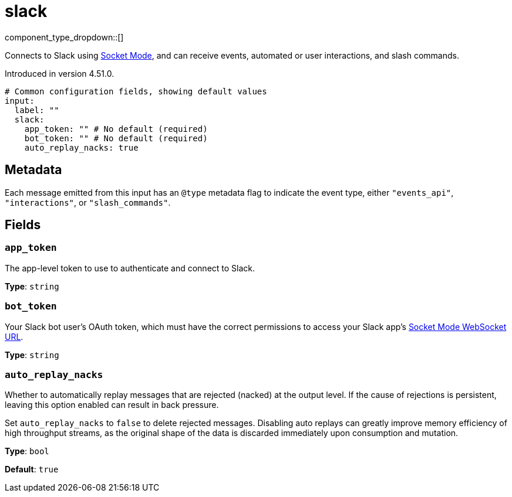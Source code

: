 = slack
// tag::single-source[]
:type: input
:page-beta: true

component_type_dropdown::[]

Connects to Slack using https://api.slack.com/apis/socket-mode[Socket Mode^], and can receive events, automated or user interactions, and slash commands.

ifndef::env-cloud[]
Introduced in version 4.51.0.
endif::[]

```yml
# Common configuration fields, showing default values
input: 
  label: ""
  slack:
    app_token: "" # No default (required)
    bot_token: "" # No default (required)
    auto_replay_nacks: true
```
== Metadata

Each message emitted from this input has an `@type` metadata flag to indicate the event type, either `"events_api"`, `"interactions"`, or `"slash_commands"`.

== Fields

=== `app_token`

The app-level token to use to authenticate and connect to Slack.

*Type*: `string`

=== `bot_token`

Your Slack bot user's OAuth token, which must have the correct permissions to access your Slack app's https://api.slack.com/methods/apps.connections.open[Socket Mode WebSocket URL^].

*Type*: `string`

=== `auto_replay_nacks`

Whether to automatically replay messages that are rejected (nacked) at the output level. If the cause of rejections is persistent, leaving this option enabled can result in back pressure.

Set `auto_replay_nacks` to `false` to delete rejected messages. Disabling auto replays can greatly improve memory efficiency of high throughput streams, as the original shape of the data is discarded immediately upon consumption and mutation.

*Type*: `bool`

*Default*: `true`

// end::single-source[]